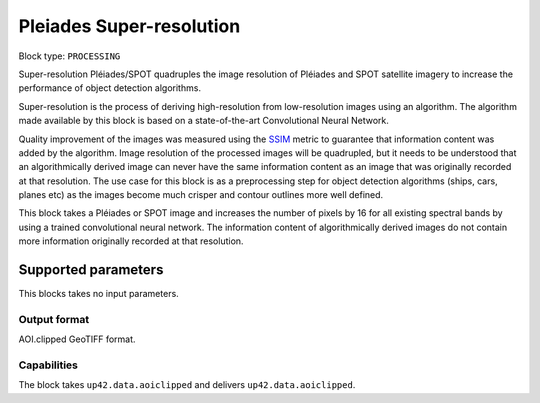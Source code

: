 .. meta::
   :description: UP42 processing blocks: Super-resolution Pléiades/SPOT
   :keywords: Pleiades, super-resolution, multispectral, deep
              learning

.. _pleiades-superresolution-block:

Pleiades Super-resolution
===========================

.. TODO::

   `Link <https://marketplace.up42.com/block/f6c29b0a-75bd-44a1-a040-f18c9e881d1d>`_ to block details page.

Block type: ``PROCESSING``

Super-resolution Pléiades/SPOT quadruples the image resolution of Pléiades and SPOT satellite imagery to increase the performance of object detection algorithms.

Super-resolution is the process of deriving high-resolution from low-resolution images using an algorithm. The algorithm made available by this block is based on a state-of-the-art Convolutional Neural Network.

Quality improvement of the images was measured using the `SSIM <https://en.wikipedia.org/wiki/Structural_similarity>`_ metric to guarantee that information content was added by the algorithm. Image resolution of the processed images will be quadrupled, but it needs to be understood that an algorithmically derived image can never have the same information content as an image that was originally recorded at that resolution. The use case for this block is as a preprocessing step for object detection algorithms (ships, cars, planes etc) as the images become much crisper and contour outlines more well defined.

This block takes a Pléiades or SPOT image and increases the number of pixels by 16 for all existing spectral bands by using a trained convolutional neural network. The information content of algorithmically derived images do not contain more information originally recorded at that resolution.

Supported parameters
--------------------

This blocks takes no input parameters.

Output format
:::::::::::::

AOI.clipped GeoTIFF format.

Capabilities
::::::::::::

The block takes ``up42.data.aoiclipped`` and delivers ``up42.data.aoiclipped``.
